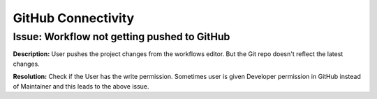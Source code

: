 GitHub Connectivity
====

Issue: Workflow not getting pushed to GitHub
--------
**Description:** User pushes the project changes from the workflows editor. But the Git repo doesn't reflect the latest changes.

**Resolution:** Check if the User has the write permission. Sometimes user is given Developer permission in GitHub instead of Maintainer and this leads to the above issue. 


